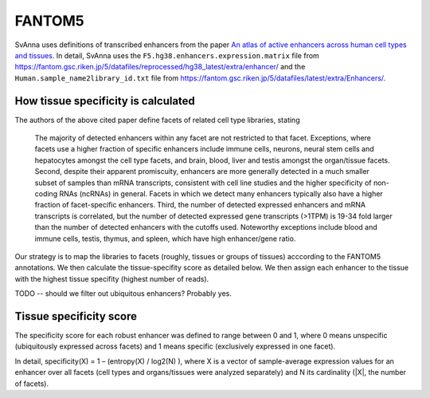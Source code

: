 .. _rstfantom5:

FANTOM5
=======

SvAnna uses definitions of transcribed enhancers from
the paper
`An atlas of active enhancers across human cell types and tissues <https://www.nature.com/articles/nature12787>`_.
In detail, SvAnna uses the
``F5.hg38.enhancers.expression.matrix`` file from
https://fantom.gsc.riken.jp/5/datafiles/reprocessed/hg38_latest/extra/enhancer/
and the ``Human.sample_name2library_id.txt`` file from
https://fantom.gsc.riken.jp/5/datafiles/latest/extra/Enhancers/.


How tissue specificity is calculated
^^^^^^^^^^^^^^^^^^^^^^^^^^^^^^^^^^^^

The authors of the above cited paper define facets of related cell type libraries, stating

 The majority of detected enhancers within any facet are not restricted to that facet.
 Exceptions, where facets use a higher fraction of specific enhancers include immune cells,
 neurons, neural stem cells and hepatocytes amongst the cell type facets, and brain, blood,
 liver and testis amongst the organ/tissue facets. Second, despite their apparent promiscuity,
 enhancers are more generally detected in a much smaller subset of samples than mRNA
 transcripts, consistent with cell line studies and the higher specificity of non-coding
 RNAs (ncRNAs) in general. Facets in which we detect many enhancers typically also have
 a higher fraction of facet-specific enhancers. Third, the number of detected expressed
 enhancers and mRNA transcripts is correlated, but the number of
 detected expressed gene transcripts (>1TPM) is 19-34 fold larger than the number of
 detected enhancers with the cutoffs used. Noteworthy exceptions include blood and immune
 cells, testis, thymus, and spleen, which have high enhancer/gene ratio.

Our strategy is to map the libraries to facets (roughly, tissues or groups of tissues) acccording
to the FANTOM5 annotations. We then calculate the tissue-specifity score as detailed below. We then
assign each enhancer to the tissue with the highest tissue specifity (highest number of reads).

TODO -- should we filter out ubiquitous enhancers? Probably yes.



Tissue specificity score
^^^^^^^^^^^^^^^^^^^^^^^^

The specificity score for each robust enhancer was defined to range between 0 and 1,
where 0 means unspecific (ubiquitously expressed across facets) and 1 means specific
(exclusively expressed in one facet).

In detail, specificity(X) = 1 – (entropy(X) / log2(N) ), where X is a vector of
sample-average expression values for an enhancer over all facets (cell types and
organs/tissues were analyzed separately) and N its cardinality (|X|, the number of facets).
